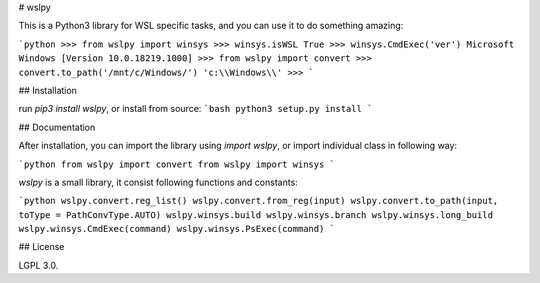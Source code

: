 # wslpy

This is a Python3 library for WSL specific tasks, and you can use it to do something amazing:

```python
>>> from wslpy import winsys
>>> winsys.isWSL
True
>>> winsys.CmdExec('ver')
Microsoft Windows [Version 10.0.18219.1000]
>>> from wslpy import convert
>>> convert.to_path('/mnt/c/Windows/')
'c:\\Windows\\'
>>>
```

## Installation

run `pip3 install wslpy`, or install from source:
```bash
python3 setup.py install
```

## Documentation

After installation, you can import the library using `import wslpy`, or import individual class in following way:

```python
from wslpy import convert
from wslpy import winsys
```

`wslpy` is a small library, it consist following functions and constants:

```python
wslpy.convert.reg_list()
wslpy.convert.from_reg(input)
wslpy.convert.to_path(input, toType = PathConvType.AUTO)
wslpy.winsys.build
wslpy.winsys.branch
wslpy.winsys.long_build
wslpy.winsys.CmdExec(command)
wslpy.winsys.PsExec(command)
```

## License

LGPL 3.0.


